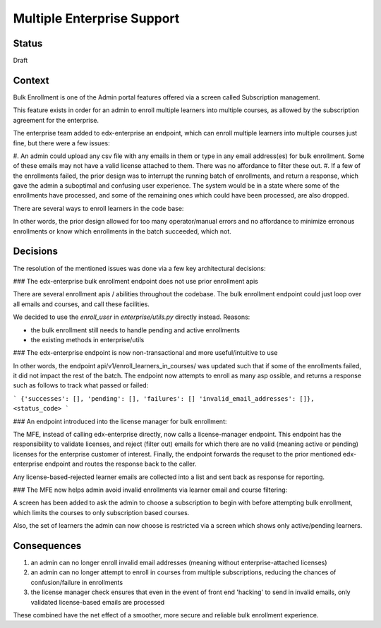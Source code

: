 Multiple Enterprise Support
---------------------------

Status
======

Draft

Context
=======

Bulk Enrollment is one of the Admin portal features offered via a screen called Subscription management.

This feature exists in order for an admin to enroll multiple learners into multiple courses, as allowed by the subscription agreement for the enterprise.

The enterprise team added to edx-enterprise an endpoint, which can enroll multiple learners into multiple courses just fine, but there were a few issues:

#. An admin could upload any csv file with any emails in them or type in any email address(es) for bulk enrollment. Some of these emails may not have a valid license attached to them.
There was no affordance to filter these out.
#. If a few of the enrollments failed, the prior design was to interrupt the running batch of enrollments, and return a response, which gave the admin a suboptimal and confusing user experience.
The system would be in a state where some of the enrollments have processed, and some of the remaining ones which could have been processed, are also dropped.


There are several ways to enroll learners in the code base:




In other words, the prior design allowed for too many operator/manual errors and no affordance to minimize erronous enrollments or know which enrollments in the batch succeeded, which not.

Decisions
=========

The resolution of the mentioned issues was done via a few key architectural decisions:

### The edx-enterprise bulk enrollment endpoint does not use prior enrollment apis

There are several enrollment apis / abilities throughout the codebase. The bulk enrollment endpoint could just loop over all emails and courses, and call these facilities.


We decided to use the `enroll_user` in `enterprise/utils.py` directly instead. Reasons:

* the bulk enrollment still needs to handle pending and active enrollments
* the existing methods in enterprise/utils


### The edx-enterprise endpoint is now non-transactional and more useful/intuitive to use

In other words, the endpoint api/v1/enroll_learners_in_courses/ was updated such that if some of the enrollments failed, it did not impact the rest of the batch.
The endpoint now attempts to enroll as many asp ossible, and returns a response such as follows to track what passed or failed:

```
{'successes': [], 'pending': [], 'failures': [] 'invalid_email_addresses': []}, <status_code>
```

### An endpoint introduced into the license manager for bulk enrollment:

The MFE, instead of calling edx-enterprise directly, now calls a license-manager endpoint.
This endpoint has the responsibility to validate licenses, and reject (filter out) emails for which
there are no valid (meaning active or pending) licenses for the enterprise customer of interest.
Finally, the endpoint forwards the requset to the prior mentioned edx-enterprise endpoint and routes the response back to the caller.

Any license-based-rejected learner emails are collected into a list and sent back as response for reporting.

### The MFE now helps admin avoid invalid enrollments via learner email and course filtering:

A screen has been added to ask the admin to choose a subscription to begin with before attempting bulk enrollment, which limits the courses to only subscription based courses.

Also, the set of learners the admin can now choose is restricted via a screen which shows only active/pending learners.

Consequences
============

#. an admin can no longer enroll invalid email addresses (meaning without enterprise-attached licenses)
#. an admin can no longer attempt to enroll in courses from multiple subscriptions, reducing the chances of confusion/failure in enrollments
#. the license manager check ensures that even in the event of front end 'hacking' to send in invalid emails, only validated license-based emails are processed

These combined have the net effect of a smoother, more secure and reliable bulk enrollment experience.
